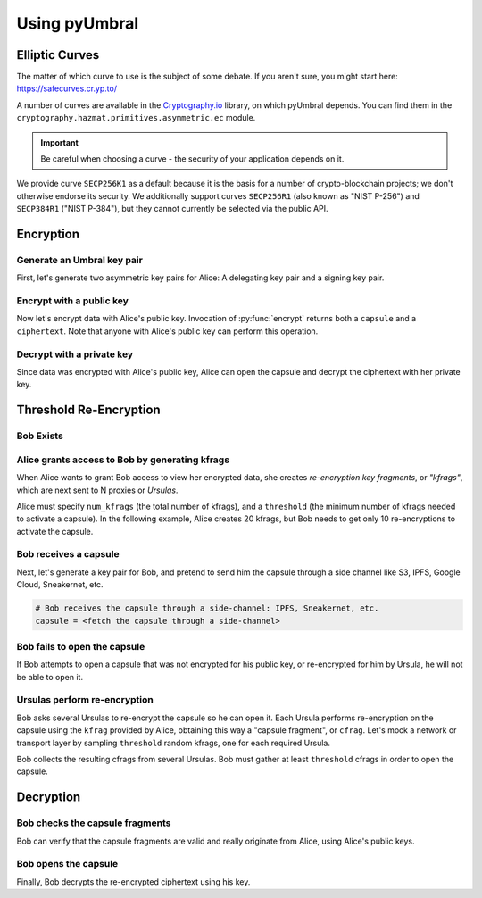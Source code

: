 ==============
Using pyUmbral
==============

.. image:: .static/PRE_image.png


.. testsetup:: capsule_story

    import sys
    import os
    sys.path.append(os.path.abspath(os.getcwd()))


Elliptic Curves
===============

The matter of which curve to use is the subject of some debate.  If you aren't sure, you might start here:
https://safecurves.cr.yp.to/

A number of curves are available in the Cryptography.io_ library, on which pyUmbral depends.
You can find them in the ``cryptography.hazmat.primitives.asymmetric.ec`` module.

.. _Cryptography.io: https://cryptography.io/en/latest/

.. important::

    Be careful when choosing a curve - the security of your application depends on it.

We provide curve ``SECP256K1`` as a default because it is the basis for a number of crypto-blockchain projects;
we don't otherwise endorse its security.
We additionally support curves ``SECP256R1`` (also known as "NIST P-256") and ``SECP384R1`` ("NIST P-384"), but they cannot currently be selected via the public API.


Encryption
==========


Generate an Umbral key pair
-----------------------------
First, let's generate two asymmetric key pairs for Alice:
A delegating key pair and a signing key pair.

.. doctest:: capsule_story

    >>> from umbral import SecretKey, PublicKey, Signer

    >>> alices_secret_key = SecretKey.random()
    >>> alices_public_key = PublicKey.from_secret_key(alices_secret_key)

    >>> alices_signing_key = SecretKey.random()
    >>> alices_verifying_key = PublicKey.from_secret_key(alices_signing_key)
    >>> alices_signer = Signer(alices_signing_key)


Encrypt with a public key
--------------------------
Now let's encrypt data with Alice's public key.
Invocation of :py:func:`encrypt` returns both a ``capsule`` and a ``ciphertext``.
Note that anyone with Alice's public key can perform this operation.


.. doctest:: capsule_story

    >>> from umbral import encrypt
    >>> plaintext = b'Proxy Re-encryption is cool!'
    >>> capsule, ciphertext = encrypt(alices_public_key, plaintext)


Decrypt with a private key
---------------------------
Since data was encrypted with Alice's public key,
Alice can open the capsule and decrypt the ciphertext with her private key.

.. doctest:: capsule_story

    >>> from umbral import decrypt_original
    >>> cleartext = decrypt_original(alices_secret_key, capsule, ciphertext)


Threshold Re-Encryption
==================================

Bob Exists
-----------

.. doctest:: capsule_story

    >>> bobs_secret_key = SecretKey.random()
    >>> bobs_public_key = PublicKey.from_secret_key(bobs_secret_key)


Alice grants access to Bob by generating kfrags
-----------------------------------------------
When Alice wants to grant Bob access to view her encrypted data,
she creates *re-encryption key fragments*, or *"kfrags"*,
which are next sent to N proxies or *Ursulas*.

Alice must specify ``num_kfrags`` (the total number of kfrags),
and a ``threshold`` (the minimum number of kfrags needed to activate a capsule).
In the following example, Alice creates 20 kfrags,
but Bob needs to get only 10 re-encryptions to activate the capsule.

.. doctest:: capsule_story

    >>> from umbral import generate_kfrags
    >>> kfrags = generate_kfrags(delegating_sk=alices_secret_key,
    ...                          receiving_pk=bobs_public_key,
    ...                          signer=alices_signer,
    ...                          threshold=10,
    ...                          num_kfrags=20)


Bob receives a capsule
-----------------------
Next, let's generate a key pair for Bob, and pretend to send
him the capsule through a side channel like
S3, IPFS, Google Cloud, Sneakernet, etc.

.. code-block:: python

   # Bob receives the capsule through a side-channel: IPFS, Sneakernet, etc.
   capsule = <fetch the capsule through a side-channel>


Bob fails to open the capsule
-------------------------------
If Bob attempts to open a capsule that was not encrypted for his public key,
or re-encrypted for him by Ursula, he will not be able to open it.

.. doctest:: capsule_story

    >>> fail = decrypt_original(sk=bobs_secret_key,
    ...                         capsule=capsule,
    ...                         ciphertext=ciphertext)
    Traceback (most recent call last):
        ...
    umbral.GenericError


Ursulas perform re-encryption
------------------------------
Bob asks several Ursulas to re-encrypt the capsule so he can open it.
Each Ursula performs re-encryption on the capsule using the ``kfrag``
provided by Alice, obtaining this way a "capsule fragment", or ``cfrag``.
Let's mock a network or transport layer by sampling ``threshold`` random kfrags,
one for each required Ursula.

Bob collects the resulting cfrags from several Ursulas.
Bob must gather at least ``threshold`` cfrags in order to open the capsule.


.. doctest:: capsule_story

    >>> import random
    >>> kfrags = random.sample(kfrags,  # All kfrags from above
    ...                        10)      # M - Threshold

    >>> from umbral import reencrypt
    >>> cfrags = list()                 # Bob's cfrag collection
    >>> for kfrag in kfrags:
    ...     cfrag = reencrypt(capsule=capsule, kfrag=kfrag)
    ...     cfrags.append(cfrag)        # Bob collects a cfrag

.. doctest:: capsule_story
   :hide:

    >>> assert len(cfrags) == 10


Decryption
==================================

Bob checks the capsule fragments
--------------------------------
Bob can verify that the capsule fragments are valid and really originate from Alice,
using Alice's public keys.

.. doctest:: capsule_story

    >>> all(cfrag.verify(capsule,
    ...                  verifying_pk=alices_verifying_key,
    ...                  delegating_pk=alices_public_key,
    ...                  receiving_pk=bobs_public_key)
    ...     for cfrag in cfrags)
    True


Bob opens the capsule
---------------------
Finally, Bob decrypts the re-encrypted ciphertext using his key.

.. doctest:: capsule_story

    >>> from umbral import decrypt_reencrypted
    >>> cleartext = decrypt_reencrypted(decrypting_sk=bobs_secret_key,
    ...                                 delegating_pk=alices_public_key,
    ...                                 capsule=capsule,
    ...                                 cfrags=cfrags,
    ...                                 ciphertext=ciphertext)


.. doctest:: capsule_story
   :hide:

    >>> assert cleartext == plaintext
